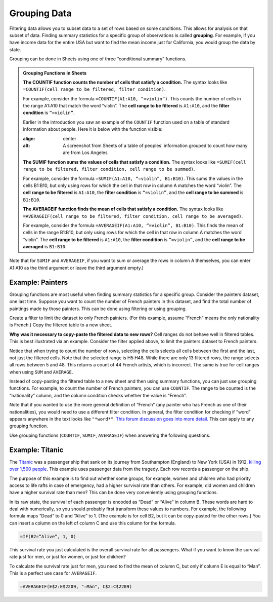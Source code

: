 .. Copyright (C)  Google, Runestone Interactive LLC
   This work is licensed under the Creative Commons Attribution-ShareAlike 4.0
   International License. To view a copy of this license, visit
   http://creativecommons.org/licenses/by-sa/4.0/.


.. _grouping_data:

Grouping Data
=============

Filtering data allows you to subset data to a set of rows based on some
conditions. This allows for analysis on that subset of data. Finding summary
statistics for a specific group of observations is called **grouping**. For
example, if you have income data for the entire USA but want to find the mean
income just for California, you would group the data by state.

Grouping can be done in Sheets using one of three “conditional summary”
functions.


.. admonition:: Grouping Functions in Sheets

   **The COUNTIF function counts the number of cells that satisfy a condition.**
   The syntax looks like ``=COUNTIF(cell range to be filtered, filter
   condition)``.

   For example, consider the formula ``=COUNTIF(A1:A10, “=violin”)``. This
   counts the number of cells in the range A1:A10 that match the word “violin”.
   The **cell range to be filtered** is ``A1:A10``, and the **filter condition**
   is ``“=violin”``.

   Earlier in the introduction you saw an example of the ``COUNTIF`` function used
   on a table of standard information about people. Here it is below with the function
   visible:

   .. image:: figures/table_group_example_2.png
   :align: center
   :alt: A screenshot from Sheets of a table of peoples' information grouped to count how many are from Los Angeles

   **The SUMIF function sums the values of cells that satisfy a condition.** The
   syntax looks like ``=SUMIF(cell range to be filtered, filter condition, cell
   range to be summed)``.

   For example, consider the formula ``=SUMIF(A1:A10, “=violin”, B1:B10)``. This
   sums the values in the cells B1:B10, but only using rows for which the cell
   in that row in column A matches the word “violin”. The **cell range to be
   filtered** is ``A1:A10``, the **filter condition** is ``“=violin”``, and the
   **cell range to be summed** is ``B1:B10``.

   **The AVERAGEIF function finds the mean of cells that satisfy a condition.**
   The syntax looks like ``=AVERAGEIF(cell range to be filtered, filter
   condition, cell range to be averaged)``.

   For example, consider the formula ``=AVERAGEIF(A1:A10, “=violin”, B1:B10)``.
   This finds the mean of cells in the range B1:B10, but only using rows for
   which the cell in that row in column A matches the word “violin”. The **cell
   range to be filtered** is ``A1:A10``, the **filter condition** is
   ``“=violin”``, and the **cell range to be averaged** is ``B1:B10``.


.. TODO(raskutti): Add a screencast showing the above functions.


Note that for ``SUMIF`` and ``AVERAGEIF``, if you want to sum or average the
rows in column A themselves, you can enter A1:A10 as the third argument or leave
the third argument empty.)


Example: Painters
-----------------

Grouping functions are most useful when finding summary statistics for a
specific group. Consider the painters dataset, one last time. Suppose you want
to count the number of French painters in this dataset, and find the total
number of paintings made by those painters. This can be done using filtering or
using grouping.

Create a filter to limit the dataset to only French painters. (For this example,
assume “French” means the only nationality is French.) Copy the filtered table
to a new sheet.


.. fillintheblank:: number_of_french_painters

   Use ``COUNT`` on the filtered table to find the number of French painters.
   |blank|

   - :13: Correct
     :15: Incorrect: In this example, “French” means exclusively French.
     :x: Incorrect


.. fillintheblank:: number_of_paintings_by_french_painters

   Use ``SUM`` on the filtered table to find the number of paintings by French
   painters. |blank|

   - :2120: Correct
     :2618: Incorrect: In this example, “French” means exclusively French.
     :x: Incorrect


**Why was it necessary to copy-paste the filtered data to new rows?** Cell
ranges do not behave well in filtered tables. This is best illustrated via an
example. Consider the filter applied above, to limit the painters dataset to
French painters.


.. https://screenshot.googleplex.com/UbHcOGy0exS

.. image:: figures/filtered_index.png
   :align: center
   :alt: A screenshot from Sheets of a painters dataset filtered by nationality and counting the number of French painters


Notice that when trying to count the number of rows, selecting the cells selects
all cells between the first and the last, not just the filtered cells. Note that
the selected range is H5:H48. While there are only 13 filtered rows, the range
selects all rows between 5 and 48. This returns a count of 44 French artists,
which is incorrect. The same is true for cell ranges when using ``SUM`` and
``AVERAGE``.

Instead of copy-pasting the filtered table to a new sheet and then using summary
functions, you can just use grouping functions. For example, to count the number
of French painters, you can use ``COUNTIF``. The range to be counted is the
“nationality” column, and the column condition checks whether the value is
“French”.


.. https://screenshot.googleplex.com/934CkQgWm8q

.. image:: figures/french_painters_using_countif.png
   :align: center
   :alt: A screenshot from Sheets of a painters dataset grouped to count the number of painters whose nationality is French


.. fillintheblank:: number_of_paintings_by_french_painters_using_countif

   Use ``SUMIF`` to find the number of paintings by French painters. |blank|

   - :2120: Correct
     :x: Incorrect


Note that if you wanted to use the more general definition of “French” (any
painter who has French as one of their nationalities), you would need to use a
different filter condition. In general, the filter condition for checking if
"word" appears anywhere in the text looks like ``"*word*"``. `This forum
discussion goes into more detail.`_ This can apply to any grouping function.

Use grouping functions (``COUNTIF``, ``SUMIF``, ``AVERAGEIF``) when answering
the following questions.


.. fillintheblank:: number_of_italian_painters

   How many Italian (only nationality is Italian) painters are in the list?
   |blank|

   - :8: Correct
     :x: Incorrect


.. fillintheblank:: mean_number_of_paintings_by_italian_painters

   What is the mean number of paintings by Italian painters? (Round your answer
   to the nearest whole number.) |blank|

   - :136: Correct
     :x: Incorrect


.. mchoice:: impressionism_vs_romanticism

   Which genre produced more paintings: impressionism or romanticism? (You may
   simplify this by only looking at painters whose only genre is impressionism
   or romanticism.)

   - Impressionism

     + Correct

   - Romanticism

     - Incorrect


.. fillintheblank:: painters_with_multiple_genres

   How many painters were associated with multiple genres? (Hint: Look for
   painters whose "genre" field contains a comma.) |blank|

   - :12: Correct
     :x: Incorrect


Example: Titanic
----------------

The `Titanic`_ was a passenger ship that sank on its journey from Southampton
(England) to New York (USA) in 1912, `killing over 1,500 people`_. This example
uses passenger data from the tragedy. Each row records a passenger on the ship.

.. TODO(raskutti): Embed
   https://docs.google.com/spreadsheets/d/1KsjcplW-ooOEfrYsCRT5lJ4W9LVIzxXPU5V_9F7JE1w/edit#gid=1839270122

The purpose of this example is to find out whether some groups, for example,
women and children who had priority access to life rafts in case of emergency,
had a higher survival rate than others. For example, did women and children have
a higher survival rate than men? This can be done very conveniently using
grouping functions.

In its raw state, the survival of each passenger is encoded as “Dead” or “Alive”
in column B. These words are hard to deal with numerically, so you should
probably first transform these values to numbers. For example, the following
formula maps “Dead” to 0 and “Alive” to 1. (The example is for cell B2, but it
can be copy-pasted for the other rows.) You can insert a column on the left of
column C and use this column for the formula.


.. code-block:: none

   =IF(B2=“Alive”, 1, 0)


.. https://screenshot.googleplex.com/HC8dHA4hZmo

.. image:: figures/titanic_adding_survived_column.png
   :align: center
   :alt: A screenshot from Sheets of a titanic passenger dataset using the IF function to label dead as a 0 and alive as a 1 in a new column called Survived number


.. fillintheblank:: titanic_survival_rate

   What is the survival rate on the Titanic? (Give your answers as a
   percentage, to two decimal places.) |blank| %

   - :32.25: Correct
     :0.32: Remember to give your answer as a percentage.
     :x: Incorrect


This survival rate you just calculated is the overall survival rate for all
passengers. What if you want to know the survival rate just for men, or just for
women, or just for children?

To calculate the survival rate just for men, you need to find the mean of column
C, but only if column E is equal to “Man”. This is a perfect use case for
``AVERAGEIF``.


.. code-block:: none

   =AVERAGEIF(E$2:E$2209, "=Man", C$2:C$2209)


.. https://screenshot.googleplex.com/qUe8Y6LLH0a

.. image:: figures/titanic_men_survival_rate.png
   :align: center
   :alt: A screenshot from Sheets of a titanic passenger dataset using the average function to find the men's survival rate


.. fillintheblank:: titanic_women_survival_rate

   What is the survival rate for women? (Give your answers as a percentage, to
   two decimal places.) |blank| %

   - :75.69: Correct
     :0.76: Remember to give your answer as a percentage.
     :x: Incorrect


.. fillintheblank:: titanic_children_survival_rate

   What is the survival rate for children? (Give your answers as a percentage,
   to two decimal places.) |blank| %

   - :51.61: Correct
     :0.52: Remember to give your answer as a percentage.
     :x: Incorrect


.. shortanswer:: titanic_survival_rate_by_class

   Compare the survival rate across the classes: Crew, Class 3, Class 2, Class
   1. Is this in line with what you expected?


.. _This forum discussion goes into more detail.: https://stackoverflow.com/questions/17152704/google-spreadsheet-count-if-contains-a-string
.. _Titanic: https://en.wikipedia.org/wiki/RMS_Titanic
.. _killing over 1,500 people: https://en.wikipedia.org/wiki/Passengers_of_the_RMS_Titanic